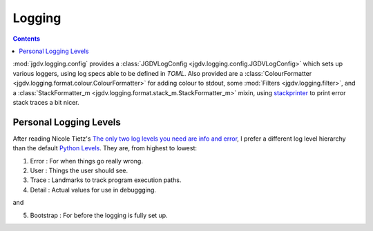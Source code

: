 .. -*- mode: ReST -*-

.. _logging:

=======
Logging
=======

.. contents:: Contents


:mod:`jgdv.logging.config` provides a :class:`JGDVLogConfig <jgdv.logging.config.JGDVLogConfig>`
which sets up various loggers, using log specs able to be defined in `TOML`.
Also provided are a :class:`ColourFormatter <jgdv.logging.format.colour.ColourFormatter>` for adding colour to stdout,
some :mod:`Filters <jgdv.logging.filter>`, and a :class:`StackFormatter_m <jgdv.logging.format.stack_m.StackFormatter_m>` mixin, using `stackprinter`_
to print error stack traces a bit nicer.




Personal Logging Levels
=======================

After reading Nicole Tietz's
`The only two log levels you need are info and error <tieztpost_>`_,
I prefer a different log level hierarchy than the default `Python Levels <pyLogLevels_>`_.
They are, from highest to lowest:


1. Error  : For when things go really wrong.
2. User   : Things the user should see.
3. Trace  : Landmarks to track program execution paths.
4. Detail : Actual values for use in debuggging.

and

5. Bootstrap : For before the logging is fully set up.
   


.. Links
.. _tieztpost: https://ntietz.com/blog/the-only-two-log-levels-you-need-are-info-and-error/

.. _pyLogLevels: https://docs.python.org/3/library/logging.html#logging-levels

.. _stackprinter: https://github.com/cknd/stackprinter
